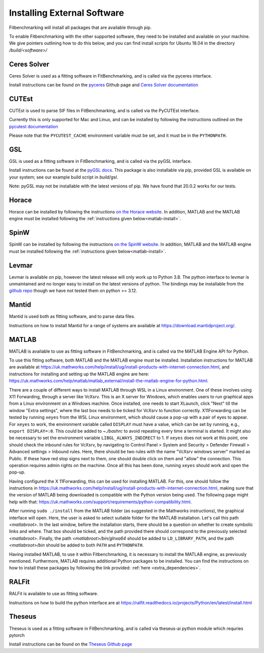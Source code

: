 .. _external-instructions:

############################
Installing External Software
############################

Fitbenchmarking will install all packages that are available through pip.

To enable Fitbenchmarking with the other supported software,
they need to be installed and available on your machine.  We give
pointers outlining how to do this below, and you can find install scripts
for Ubuntu 18.04 in the directory `/build/<software>/`

Ceres Solver
------------

Ceres Solver is used as a fitting software in FitBenchmarking, and is called via the
pyceres interface.

Install instructions can be found on the `pyceres <https://github.com/cvg/pyceres#installation>`__ Github page and 
`Ceres Solver documentation <http://ceres-solver.org/installation.html>`__ 


CUTEst
------

CUTEst is used to parse SIF files in FitBenchmarking, and is called via the
PyCUTEst interface.

Currently this is only supported for Mac and Linux, and can be installed by
following the instructions outlined on the `pycutest documentation <https://jfowkes.github.io/pycutest/_build/html/install.html>`_

Please note that the ``PYCUTEST_CACHE`` environment variable must be set, and it must be
in the ``PYTHONPATH``.

GSL
---

GSL is used as a fitting software in FitBenchmarking, and is called via the
pyGSL interface.

Install instructions can be found at the `pyGSL docs <http://pygsl.sourceforge.net/>`__.
This package is also installable via pip, provided GSL is available on your system;
see our example build script in `build/gsl`.

Note: pyGSL may not be installable with the latest versions of pip. We have found that 20.0.2 works for our tests.

Horace
------

Horace can be installed by following the instructions `on the Horace
website <https://pace-neutrons.github.io/Horace/v4.0.0/introduction/Download_and_setup.html>`__.
In addition, MATLAB and the MATLAB engine must be installed following the
:ref:`instructions given below<matlab-install>`.

SpinW
-----

SpinW can be installed by following the instructions `on the SpinW website
<https://spinw.org/IntroToSpinW/#/install1>`__. In addition, MATLAB and the MATLAB
engine must be installed following the :ref:`instructions given below<matlab-install>`.

.. _levmar-install:

Levmar
------

Levmar is available on pip, however the latest release will only work up to Python 3.8.
The python interface to levmar is unmaintained and no longer easy to install on the latest versions of python.
The bindings may be installable from the `github repo <https://github.com/bjodah/levmar>`__ though
we have not tested them on python >= 3.12.


Mantid
------

Mantid is used both as fitting software, and to parse data files.

Instructions on how to install Mantid for a range of systems are available
at `<https://download.mantidproject.org/>`_.

.. _matlab-install:

MATLAB
------

MATLAB is available to use as fitting software in FitBenchmarking, and is
called via the MATLAB Engine API for Python.

To use this fitting software, both MATLAB and the MATLAB engine must be
installed. Installation instructions for MATLAB are available at
`<https://uk.mathworks.com/help/install/ug/install-products-with-internet-connection.html>`_,
and instructions for installing and setting up the MATLAB engine are
here: `<https://uk.mathworks.com/help/matlab/matlab_external/install-the-matlab-engine-for-python.html>`_.

There are a couple of different ways to install MATLAB through WSL in a Linux environment. One of these involves using 
X11 Forwarding, through a server like VcXsrv. This is an X server for Windows, which enables users to run graphical apps 
from a Linux environment on a Windows  machine. Once installed, one needs to start XLaunch, click "Next" till the window 
"Extra settings", where the last box needs to be ticked for VcXsrv to function correctly. X11Forwarding can be tested by 
running ``xeyes`` from the WSL Linux environment, which should cause a pop-up with a pair of eyes to appear. For ``xeyes`` to 
work, the environment variable called ``DISPLAY`` must have a value, which can be set by running, e.g., ``export DISPLAY=:0``. 
This could be added to `~./bashrc` to avoid repeating every time a terminal is started. It might also be necessary to set 
the environment variable ``LIBGL_ALWAYS_INDIRECT`` to 1. If ``xeyes`` does not work at this point, one should check the inbound 
rules for VcXsrv, by navigating to 
Control Panel > System and Security > Defender Firewall > Advanced settings > Inbound rules. Here, there should be 
two rules with the name "VcXsrv windows server" marked as Public. If these have red stop signs next to them, one should
double click on them and "allow" the connection. This operation requires admin rights on the machine. 
Once all this has been done, running ``xeyes`` should work and open the pop-up. 

Having configured the X 11Forwarding, this can be used for installing MATLAB. For this, one should follow the instructions 
in `<https://uk.mathworks.com/help/install/ug/install-products-with-internet-connection.html>`_, making sure that the 
version of MATLAB being downloaded is compatible with the Python version being used. The following page might help with 
that: `<https://uk.mathworks.com/support/requirements/python-compatibility.html>`_. 

After running ``sudo ./install`` from the MATLAB folder (as suggested in the Mathworks instructions), the graphical interface 
will open. Here, the user is asked to select suitable folder for the MATLAB installation. Let's call this path `<matlabroot>`. 
In the last window, before the installation starts, there should be a question on whether to create symbolic links and where. 
That box should be ticked, and the path provided there should correspond to the previously selected `<matlabroot>`.
Finally, the path `<matlabroot>/bin/glnxa64` should be added to ``LD_LIBRARY_PATH``, and the path `<matlabroot>/bin` should be 
added to both ``PATH`` and ``PYTHONPATH``.

Having installed MATLAB, to use it within Fitbenchmarking, it is necessary to install the MATLAB engine, as previously 
mentioned. Furthermore, MATLAB requires additional Python packages to be installed. You can find the instructions on how 
to install these packages by following the link provided: :ref:`here <extra_dependencies>`.

RALFit
------

RALFit is available to use as fitting software.

Instructions on how to build the python interface are at `<https://ralfit.readthedocs.io/projects/Python/en/latest/install.html>`_

Theseus
-------

Theseus is used as a fitting software in FitBenchmarking, and is called via theseus-ai python
module which requries pytorch

Install instructions can be found on the `Theseus Github page <https://github.com/facebookresearch/theseus#getting-started/>`__
